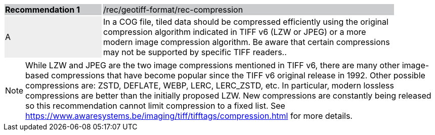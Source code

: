 [%unnumbered]
[width="90%",cols="2,6"]
|===
|*Recommendation {counter:rec-id}* {set:cellbgcolor:#CACCCE}|/rec/geotiff-format/rec-compression
| A {set:cellbgcolor:#EEEEEE}| In a COG file, tiled data should be compressed efficiently using the original compression algorithm indicated in TIFF v6 (LZW or JPEG) or a more modern image compression algorithm. Be aware that certain compressions may not be supported by specific TIFF readers.{set:cellbgcolor:#FFFFFF}.
|===

NOTE: While  LZW and JPEG are the two image compressions mentioned in TIFF v6, there are many other image-based compressions that have become popular since the TIFF v6 original release in 1992. Other possible compressions are: ZSTD, DEFLATE, WEBP, LERC, LERC_ZSTD, etc. In particular, modern lossless compressions are better than the initially proposed LZW.  New compressions are constantly being released so this recommendation cannot limit compression to a fixed list. See https://www.awaresystems.be/imaging/tiff/tifftags/compression.html for more details.
